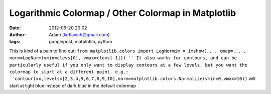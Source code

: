 Logarithmic Colormap / Other Colormap in Matplotlib
###################################################
:date: 2012-09-20 20:02
:author: Adam (keflavich@gmail.com)
:tags: googlepost, matplotlib, python

This is kind of a pain to find out:
``from matplotlib.colors import LogNormim = imshow(.... cmap=... , norm=LogNorm(vmin=clevs[0], vmax=clevs[-1])) ``
It also works for contours, and can be particularly useful if you only
want to display contours at a few levels, but you want the colormap to
start at a different point. e.g.:
``contour(xx,levels=[2,3,4,5,6,7,8,9,10],norm=matplotlib.colors.Normalize(vmin=0,vmax=10))``
will start at light blue instead of dark blue in the default colormap
